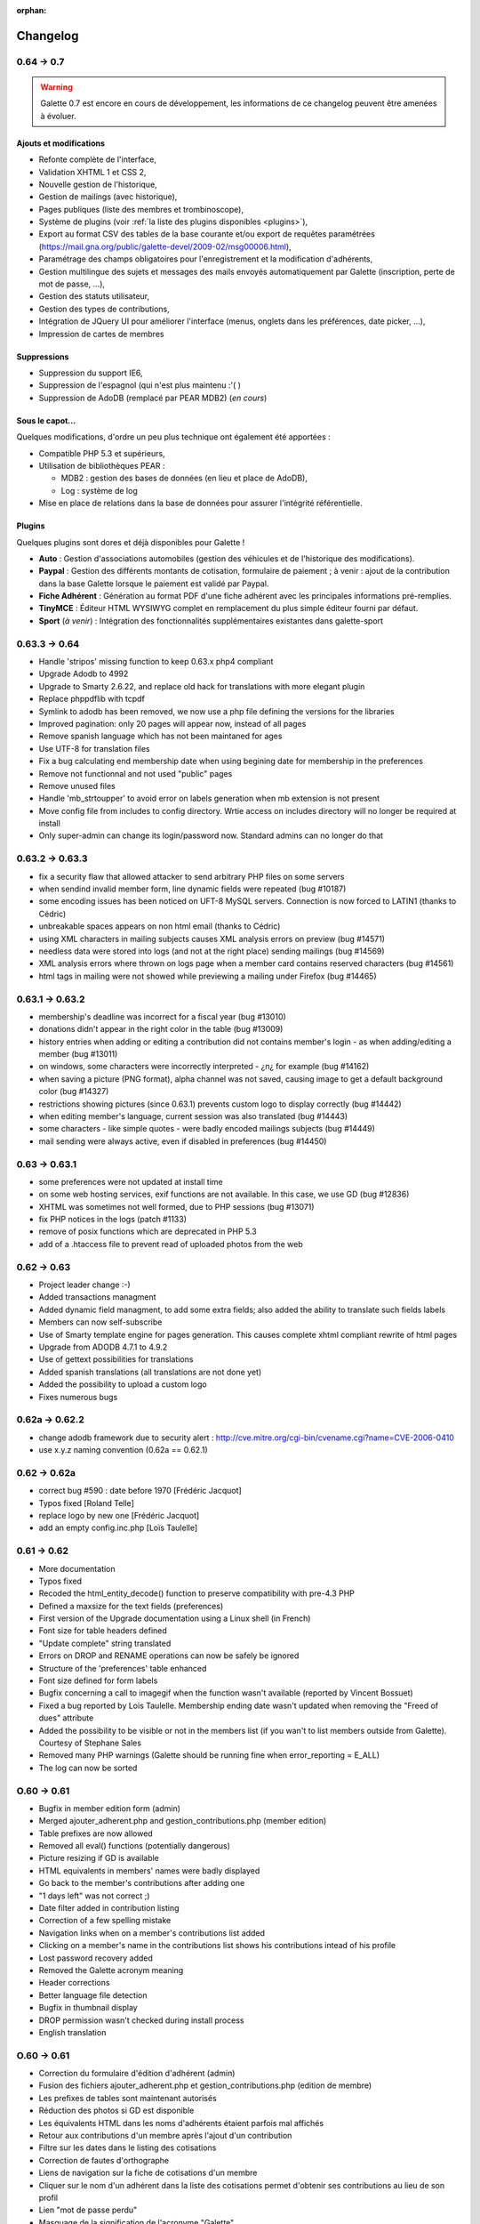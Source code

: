 :orphan:

.. _changelog:

=========
Changelog
=========

***********
0.64 -> 0.7
***********

.. warning::

   Galette 0.7 est encore en cours de développement, les informations de ce changelog peuvent être amenées à évoluer.

.. _ajouts_07:

Ajouts et modifications
=======================

* Refonte complète de l'interface,
* Validation XHTML 1 et CSS 2,
* Nouvelle gestion de l'historique,
* Gestion de mailings (avec historique),
* Pages publiques (liste des membres et trombinoscope),
* Système de plugins (voir :ref:`la liste des plugins disponibles <plugins>`),
* Export au format CSV des tables de la base courante et/ou export de requêtes paramétrées (https://mail.gna.org/public/galette-devel/2009-02/msg00006.html),
* Paramétrage des champs obligatoires pour l'enregistrement et la modification d'adhérents,
* Gestion multilingue des sujets et messages des mails envoyés automatiquement par Galette (inscription, perte de mot de passe, ...),
* Gestion des statuts utilisateur,
* Gestion des types de contributions,
* Intégration de JQuery UI pour améliorer l'interface (menus, onglets dans les préférences, date picker, ...),
* Impression de cartes de membres

.. _suppressions_07:

Suppressions
============

* Suppression du support IE6,
* Suppression de l'espagnol (qui n'est plus maintenu :'( )
* Suppression de AdoDB (remplacé par PEAR MDB2) (*en cours*)

.. _souscapot_07:

Sous le capot...
================

Quelques modifications, d'ordre un peu plus technique ont également été apportées :

* Compatible PHP 5.3 et supérieurs,
* Utilisation de bibliothèques PEAR :

  * MDB2 : gestion des bases de données (en lieu et place de AdoDB),
  * Log : système de log

* Mise en place de relations dans la base de données pour assurer l'intégrité référentielle.

.. _plugins_07:

Plugins
=======

Quelques plugins sont dores et déjà disponibles pour Galette !

* **Auto** : Gestion d'associations automobiles (gestion des véhicules et de l'historique des modifications).
* **Paypal** : Gestion des différents montants de cotisation, formulaire de paiement ; à venir : ajout de la contribution dans la base Galette lorsque le paiement est validé par Paypal.
* **Fiche Adhérent** : Génération au format PDF d'une fiche adhérent avec les principales informations pré-remplies.
* **TinyMCE** : Éditeur HTML WYSIWYG complet en remplacement du plus simple éditeur fourni par défaut.
* **Sport** (*à venir*) : Intégration des fonctionnalités supplémentaires existantes dans galette-sport

**************
0.63.3 -> 0.64
**************

* Handle 'stripos' missing function to keep 0.63.x php4 compliant
* Upgrade Adodb to 4992
* Upgrade to Smarty 2.6.22, and replace old hack for translations with more elegant plugin
* Replace phppdflib with tcpdf
* Symlink to adodb has been removed, we now use a php file defining the versions for the libraries
* Improved pagination: only 20 pages will appear now, instead of all pages
* Remove spanish language which has not been maintaned for ages
* Use UTF-8 for translation files
* Fix a bug calculating end membership date when using begining date for membership in the preferences
* Remove not functionnal and not used "public" pages
* Remove unused files
* Handle 'mb_strtoupper' to avoid error on labels generation when mb extension is not present
* Move config file from includes to config directory. Wrtie access on includes directory will no longer be required at install
* Only super-admin can change its login/password now. Standard admins can no longer do that

****************
0.63.2 -> 0.63.3
****************

* fix a security flaw that allowed attacker to send arbitrary PHP files on some servers
* when sendind invalid member form, line dynamic fields were repeated (bug #10187)
* some encoding issues has been noticed on UFT-8 MySQL servers. Connection is now forced to LATIN1 (thanks to Cédric)
* unbreakable spaces appears on non html email (thanks to Cédric)
* using XML characters in mailing subjects causes XML analysis errors on preview (bug #14571)
* needless data were stored into logs (and not at the right place) sending mailings (bug #14569)
* XML analysis errors where thrown on logs page when a member card contains reserved characters (bug #14561)
* html tags in mailing were not showed while previewing a mailing under Firefox (bug #14465)

****************
0.63.1 -> 0.63.2
****************

* membership's deadline was incorrect for a fiscal year (bug #13010)
* donations didn't appear in the right color in the table (bug #13009)
* history entries when adding or editing a contribution did not contains member's login - as when adding/editing a member (bug #13011)
* on windows, some characters were incorrectly interpreted - ¿\n¿ for example (bug #14162)
* when saving a picture (PNG format), alpha channel was not saved, causing image to get a default background color (bug #14327)
* restrictions showing pictures (since 0.63.1) prevents custom logo to display correctly (bug #14442)
* when editing member's language, current session was also translated (bug #14443)
* some characters - like simple quotes - were badly encoded mailings subjects (bug #14449)
* mail sending were always active, even if disabled in preferences (bug #14450)

**************
0.63 -> 0.63.1
**************

* some preferences were not updated at install time
* on some web hosting services, exif functions are not available. In this case, we use GD (bug #12836)
* XHTML was sometimes not well formed, due to PHP sessions (bug #13071)
* fix PHP notices in the logs (patch #1133)
* remove of posix functions which are deprecated in PHP 5.3
* add of a .htaccess file to prevent read of uploaded photos from the web

************
0.62 -> 0.63
************

* Project leader change :-)
* Added transactions managment
* Added dynamic field managment, to add some extra fields; also added the ability to translate such fields labels
* Members can now self-subscribe
* Use of Smarty template engine for pages generation. This causes complete xhtml compliant rewrite of html pages
* Upgrade from ADODB 4.7.1 to 4.9.2
* Use of gettext possibilities for translations
* Added spanish translations (all translations are not done yet)
* Added the possibility to upload a custom logo
* Fixes numerous bugs

***************
0.62a -> 0.62.2
***************

* change adodb framework due to security alert :
  http://cve.mitre.org/cgi-bin/cvename.cgi?name=CVE-2006-0410
* use x.y.z naming convention (0.62a == 0.62.1)

*************
0.62 -> 0.62a
*************

* correct bug #590 : date before 1970 [Frédéric Jacquot]
* Typos fixed [Roland Telle]
* replace logo by new one [Frédéric Jacquot]
* add an empty config.inc.php [Loïs Taulelle]

************
0.61 -> 0.62
************

* More documentation
* Typos fixed
* Recoded the html_entity_decode() function to preserve compatibility with pre-4.3 PHP
* Defined a maxsize for the text fields (preferences)
* First version of the Upgrade documentation using a Linux shell (in French)
* Font size for table headers defined
* "Update complete" string translated
* Errors on DROP and RENAME operations can now be safely be ignored
* Structure of the 'preferences' table enhanced
* Font size defined for form labels
* Bugfix concerning a call to imagegif when the function wasn't available (reported by Vincent Bossuet)
* Fixed a bug reported by Lois Taulelle. Membership ending date wasn't updated when removing the "Freed of dues" attribute
* Added the possibility to be visible or not in the members list (if you wan't to list members outside from Galette). Courtesy of Stephane Sales
* Removed many PHP warnings (Galette should be running fine when error_reporting = E_ALL)
* The log can now be sorted

************
O.60 -> 0.61
************

* Bugfix in member edition form (admin)
* Merged ajouter_adherent.php and gestion_contributions.php (member edition)
* Table prefixes are now allowed
* Removed all eval() functions (potentially dangerous)
* Picture resizing if GD is available
* HTML equivalents in members' names were badly displayed
* Go back to the member's contributions after adding one
* "1 days left" was not correct ;)
* Date filter added in contribution listing
* Correction of a few spelling mistake
* Navigation links when on a member's contributions list added
* Clicking on a member's name in the contributions list shows his
  contributions intead of his profile
* Lost password recovery added
* Removed the Galette acronym meaning
* Header corrections
* Better language file detection
* Bugfix in thumbnail display
* DROP permission wasn't checked during install process
* English translation

************
O.60 -> 0.61
************

* Correction du formulaire d'édition d'adhérent (admin)
* Fusion des fichiers ajouter_adherent.php et gestion_contributions.php
  (edition de membre)
* Les prefixes de tables sont maintenant autorisés
* Réduction des photos si GD est disponible
* Les équivalents HTML dans les noms d'adhérents étaient parfois
  mal affichés
* Retour aux contributions d'un membre après l'ajout d'un contribution
* Filtre sur les dates dans le listing des cotisations
* Correction de fautes d'orthographe
* Liens de navigation sur la fiche de cotisations d'un membre
* Cliquer sur le nom d'un adhérent dans la liste des cotisations
  permet d'obtenir ses contributions au lieu de son profil
* Lien "mot de passe perdu"
* Masquage de la signification de l'acronyme "Galette"
* Corrections dans les en-têtes
* Meilleure détection du fichier de langue
* Correction de bug dans l'affichage des vignettes
* Le permission DROP n'était pas vérifié durant l'installation
* Traduction en anglais

